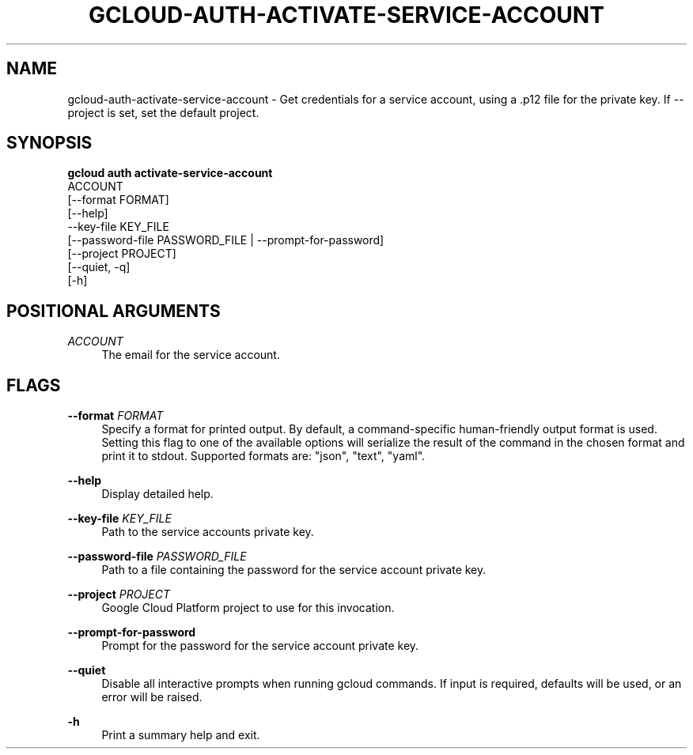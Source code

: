 '\" t
.TH "GCLOUD\-AUTH\-ACTIVATE\-SERVICE\-ACCOUNT" "1"
.ie \n(.g .ds Aq \(aq
.el       .ds Aq '
.nh
.ad l
.SH "NAME"
gcloud-auth-activate-service-account \- Get credentials for a service account, using a \&.p12 file for the private key\&. If \-\-project is set, set the default project\&.
.SH "SYNOPSIS"
.sp
.nf
\fBgcloud auth activate\-service\-account\fR
  ACCOUNT
  [\-\-format FORMAT]
  [\-\-help]
  \-\-key\-file KEY_FILE
  [\-\-password\-file PASSWORD_FILE | \-\-prompt\-for\-password]
  [\-\-project PROJECT]
  [\-\-quiet, \-q]
  [\-h]
.fi
.SH "POSITIONAL ARGUMENTS"
.PP
\fIACCOUNT\fR
.RS 4
The email for the service account\&.
.RE
.SH "FLAGS"
.PP
\fB\-\-format\fR \fIFORMAT\fR
.RS 4
Specify a format for printed output\&. By default, a command\-specific human\-friendly output format is used\&. Setting this flag to one of the available options will serialize the result of the command in the chosen format and print it to stdout\&. Supported formats are: "json", "text", "yaml"\&.
.RE
.PP
\fB\-\-help\fR
.RS 4
Display detailed help\&.
.RE
.PP
\fB\-\-key\-file\fR \fIKEY_FILE\fR
.RS 4
Path to the service accounts private key\&.
.RE
.PP
\fB\-\-password\-file\fR \fIPASSWORD_FILE\fR
.RS 4
Path to a file containing the password for the service account private key\&.
.RE
.PP
\fB\-\-project\fR \fIPROJECT\fR
.RS 4
Google Cloud Platform project to use for this invocation\&.
.RE
.PP
\fB\-\-prompt\-for\-password\fR
.RS 4
Prompt for the password for the service account private key\&.
.RE
.PP
\fB\-\-quiet\fR
.RS 4
Disable all interactive prompts when running gcloud commands\&. If input is required, defaults will be used, or an error will be raised\&.
.RE
.PP
\fB\-h\fR
.RS 4
Print a summary help and exit\&.
.RE
